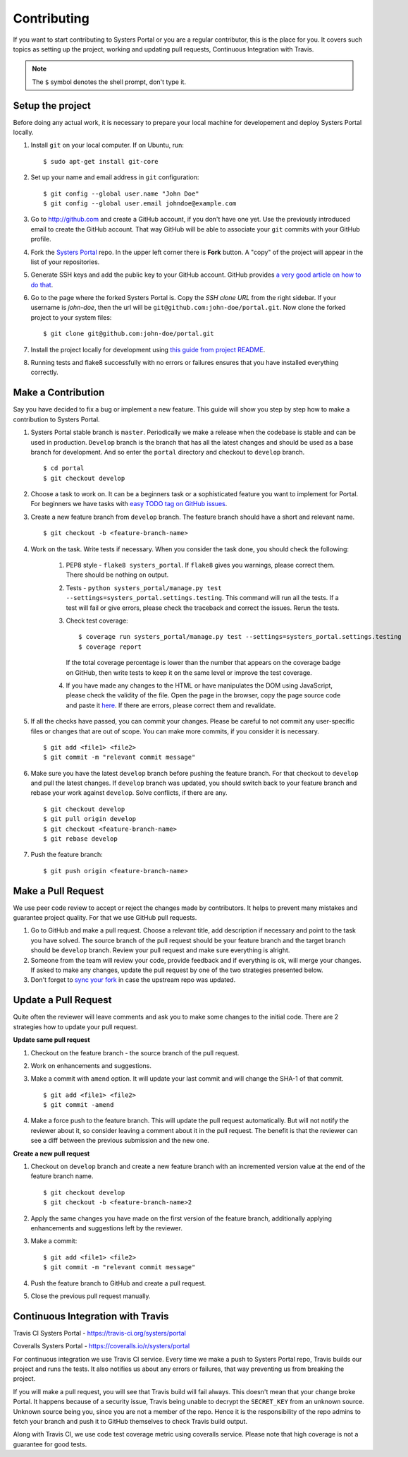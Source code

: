 Contributing
============
If you want to start contributing to Systers Portal or you are a regular
contributor, this is the place for you. It covers such topics as setting up the
project, working and updating pull requests, Continuous Integration with Travis.

.. NOTE::
   The ``$`` symbol denotes the shell prompt, don't type it.

Setup the project
-----------------
Before doing any actual work, it is necessary to prepare your local machine
for developement and deploy Systers Portal locally.

#. Install ``git`` on your local computer. If on Ubuntu, run::

      $ sudo apt-get install git-core

#. Set up your name and email address in ``git`` configuration::

      $ git config --global user.name "John Doe"
      $ git config --global user.email johndoe@example.com

#. Go to http://github.com and create a GitHub account, if you don't have one
   yet. Use the previously introduced email to create the GitHub account.
   That way GitHub will be able to associate your ``git`` commits with your
   GitHub profile.
#. Fork the `Systers Portal <https://github.com/systers/portal/>`_ repo. In the
   upper left corner there is **Fork** button. A "copy" of the project will appear
   in the list of your repositories.
#. Generate SSH keys and add the public key to your GitHub account. GitHub
   provides `a very good article on how to do that <https://help.github.com/articles/generating-ssh-keys/>`_.
#. Go to the page where the forked Systers Portal is. Copy the *SSH clone URL*
   from the right sidebar. If your username is *john-doe*, then the url will be
   ``git@github.com:john-doe/portal.git``. Now clone the forked project to your
   system files::

      $ git clone git@github.com:john-doe/portal.git

#. Install the project locally for development using `this guide from project
   README <https://github.com/systers/portal#setup-for-developers>`_.
#. Running tests and flake8 successfully with no errors or failures ensures
   that you have installed everything correctly.


Make a Contribution
-------------------
Say you have decided to fix a bug or implement a new feature. This guide will
show you step by step how to make a contribution to Systers Portal.

#. Systers Portal stable branch is ``master``. Periodically we make a release
   when the codebase is stable and can be used in production. ``Develop``
   branch is the branch that has all the latest changes and should be used as
   a base branch for development. And so enter the ``portal`` directory and
   checkout to ``develop`` branch. ::

      $ cd portal
      $ git checkout develop

#. Choose a task to work on. It can be a beginners task or a sophisticated
   feature you want to implement for Portal. For beginners we have tasks
   with `easy TODO tag on GitHub issues <https://github.com/systers/portal/issues>`_.
#. Create a new feature branch from ``develop`` branch. The feature branch 
   should have a short and relevant name. ::

      $ git checkout -b <feature-branch-name>

#. Work on the task. Write tests if necessary. When you consider the task
   done, you should check the following:

      #. PEP8 style - ``flake8 systers_portal``. If ``flake8`` gives you warnings,
         please correct them. There should be nothing on output.
      #. Tests - ``python systers_portal/manage.py test --settings=systers_portal.settings.testing``.
         This command will run all the tests. If a test will fail or give
         errors, please check the traceback and correct the issues. Rerun the
         tests.
      #. Check test coverage::

            $ coverage run systers_portal/manage.py test --settings=systers_portal.settings.testing
            $ coverage report

         If the total coverage percentage is lower than the number that appears
         on the coverage badge on GitHub, then write tests to keep it on the
         same level or improve the test coverage.

      #. If you have made any changes to the HTML or have manipulates the DOM
         using JavaScript, please check the validity of the file. Open the page 
         in the browser, copy the page source code and paste it
         `here <http://validator.w3.org/#validate_by_input>`_. If there are
         errors, please correct them and revalidate.
#. If all the checks have passed, you can commit your changes. Please be careful
   to not commit any user-specific files or changes that are out of scope. You
   can make more commits, if you consider it is necessary. ::

      $ git add <file1> <file2>
      $ git commit -m "relevant commit message"

#. Make sure you have the latest ``develop`` branch before pushing the feature
   branch. For that checkout to ``develop`` and pull the latest changes. If
   ``develop`` branch was updated, you should switch back to your feature branch
   and rebase your work against ``develop``. Solve conflicts, if there are any. ::

      $ git checkout develop
      $ git pull origin develop
      $ git checkout <feature-branch-name>
      $ git rebase develop

#. Push the feature branch::

      $ git push origin <feature-branch-name>


Make a Pull Request
-------------------
We use peer code review to accept or reject the changes made by contributors.
It helps to prevent many mistakes and guarantee project quality. For that
we use GitHub pull requests.

#. Go to GitHub and make a pull request. Choose a relevant title, add description
   if necessary and point to the task you have solved. The source branch of the
   pull request should be your feature branch and the target branch should be
   ``develop`` branch. Review your pull request and make sure everything is
   alright.
#. Someone from the team will review your code, provide feedback and if
   everything is ok, will merge your changes. If asked to make any changes,
   update the pull request by one of the two strategies presented below.
#. Don't forget to `sync your fork <https://help.github.com/articles/syncing-a-fork/>`_
   in case the upstream repo was updated.

Update a Pull Request
---------------------
Quite often the reviewer will leave comments and ask you to make some changes
to the initial code. There are 2 strategies how to update your pull request.

**Update same pull request**

#. Checkout on the feature branch - the source branch of the pull request.
#. Work on enhancements and suggestions.
#. Make a commit with ``amend`` option. It will update your last commit and will
   change the SHA-1 of that commit. ::

      $ git add <file1> <file2>
      $ git commit -amend

#. Make a force push to the feature branch. This will update the pull request
   automatically. But will not notify the reviewer about it, so consider leaving
   a comment about it in the pull request. The benefit is that the reviewer
   can see a diff between the previous submission and the new one.

**Create a new pull request**

#. Checkout on ``develop`` branch and create a new feature branch with an
   incremented version value at the end of the feature branch name. ::

      $ git checkout develop
      $ git checkout -b <feature-branch-name>2

#. Apply the same changes you have made on the first version of the feature
   branch, additionally applying enhancements and suggestions left by the
   reviewer.
#. Make a commit::

      $ git add <file1> <file2>
      $ git commit -m "relevant commit message"

#. Push the feature branch to GitHub and create a pull request.
#. Close the previous pull request manually.


Continuous Integration with Travis
----------------------------------

Travis CI Systers Portal - https://travis-ci.org/systers/portal

Coveralls Systers Portal - https://coveralls.io/r/systers/portal

For continuous integration we use Travis CI service. Every time we make a push
to Systers Portal repo, Travis builds our project and runs the tests. It also
notifies us about any errors or failures, that way preventing us from breaking
the project.

If you will make a pull request, you will see that Travis build will fail
always. This doesn't mean that your change broke Portal. It happens because of
a security issue, Travis being unable to decrypt the ``SECRET_KEY`` from an
unknown source. Unknown source being you, since you are not a member of the
repo. Hence it is the responsibility of the repo admins to fetch your branch
and push it to GitHub themselves to check Travis build output.

Along with Travis CI, we use code test coverage metric using coveralls service.
Please note that high coverage is not a guarantee for good tests.
